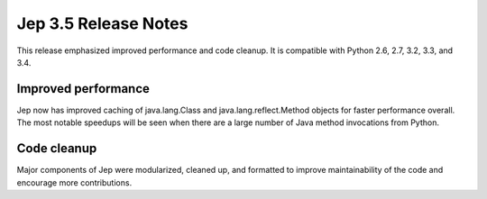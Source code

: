 Jep 3.5 Release Notes
*********************
This release emphasized improved performance and code cleanup.  It is
compatible with Python 2.6, 2.7, 3.2, 3.3, and 3.4.


Improved performance
~~~~~~~~~~~~~~~~~~~~
Jep now has improved caching of java.lang.Class and java.lang.reflect.Method
objects for faster performance overall.  The most notable speedups will be
seen when there are a large number of Java method invocations from Python.


Code cleanup
~~~~~~~~~~~~
Major components of Jep were modularized, cleaned up, and formatted to
improve maintainability of the code and encourage more contributions.
